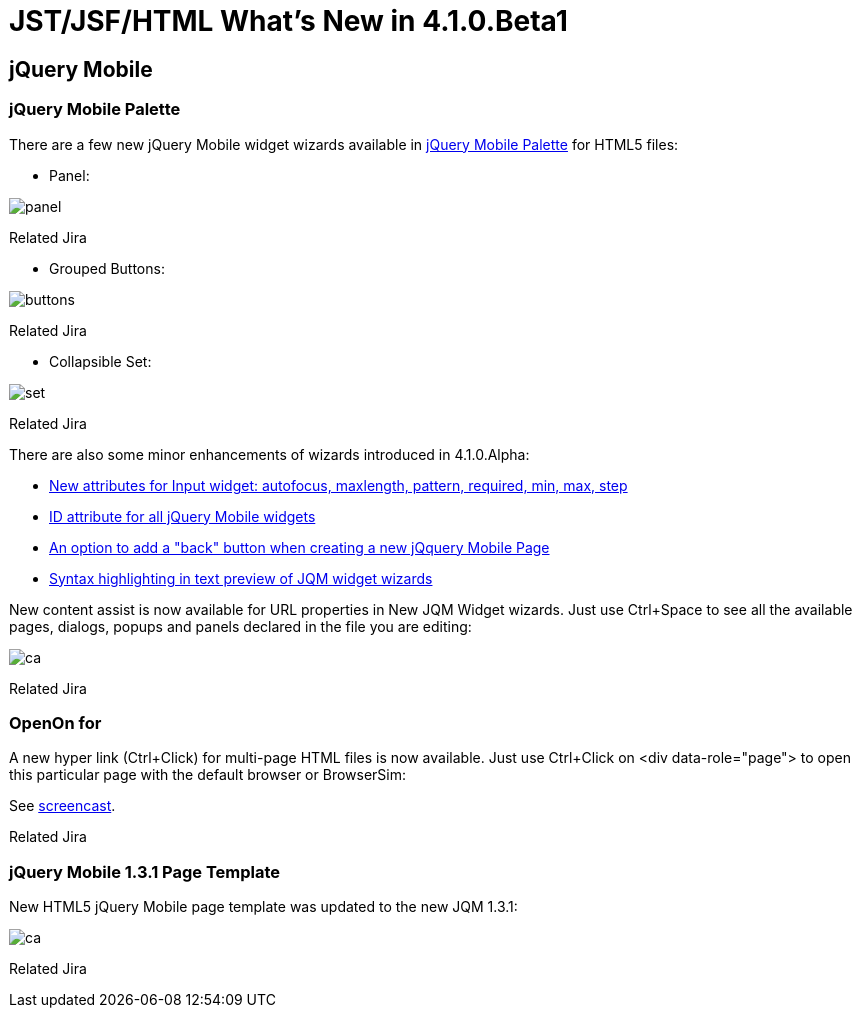 = JST/JSF/HTML What's New in 4.1.0.Beta1
:page-layout: whatsnew
:page-feature_id: jst
:page-feature_version: 4.1.0.Beta1
:page-jbt_core_version: 4.1.0.Beta1

== jQuery Mobile
=== jQuery Mobile Palette

There are a few new jQuery Mobile widget wizards available in http://www.screenr.com/7M57[jQuery Mobile Palette] for HTML5 files:

* Panel: 
  
image::images/4.1.0.Beta1/panel.png[]

Related Jira

* Grouped Buttons:

image::images/4.1.0.Beta1/buttons.png[]

Related Jira

* Collapsible Set:

image::images/4.1.0.Beta1/set.png[]

Related Jira

There are also some minor enhancements of wizards introduced in 4.1.0.Alpha:

* https://issues.jboss.org/browse/JBIDE-14458[New attributes for Input widget: autofocus, maxlength, pattern, required, min, max, step]
* https://issues.jboss.org/browse/JBIDE-14436[ID attribute for all jQuery Mobile widgets]
* https://issues.jboss.org/browse/JBIDE-14434[An option to add a "back" button when creating a new jQquery Mobile Page]
* https://issues.jboss.org/browse/JBIDE-14449[Syntax highlighting in text preview of JQM widget wizards]

New content assist is now available for URL properties in New JQM Widget wizards. Just use Ctrl+Space to see all the available pages, dialogs, popups and panels declared in the file you are editing:

image::images/4.1.0.Beta1/ca.png[]

Related Jira

=== OpenOn for

A new hyper link (Ctrl+Click) for multi-page HTML files is now available. Just use Ctrl+Click on <div data-role="page"> to open this particular page with the default browser or BrowserSim:

See http://www.screenr.com/embed/B697[screencast].
 
Related Jira

=== jQuery Mobile 1.3.1 Page Template

New HTML5 jQuery Mobile page template was updated to the new JQM 1.3.1:

image::images/4.1.0.Beta1/ca.png[]

Related Jira